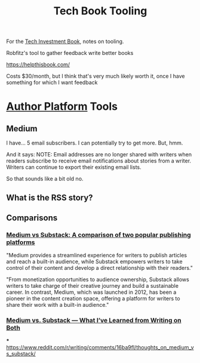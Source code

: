 :PROPERTIES:
:ID:       49435FCD-0590-44DE-8FC7-585E7BCC8BB2
:END:
#+title: Tech Book Tooling
For the [[id:5FAA80B0-D16C-424E-BF2F-1C5C45415618][Tech Investment Book]], notes on tooling.

Robfitz's tool to gather feedback write better books

https://helpthisbook.com/

Costs $30/month, but I think that's very much likely worth it, once I have something for which I want feedback

* [[id:17305FA7-A43F-40C9-9309-0EF3577C70D0][Author Platform]] Tools

** Medium
I have... 5 email subscribers. I can potentially try to get more. But, hmm.

And it says: NOTE: Email addresses are no longer shared with writers when readers subscribe to receive email notifications about stories from a writer. Writers can continue to export their existing email lists.

So that sounds like a bit old no.

** What is the RSS story?

** Comparisons

*** [[https://memberful.com/blog/substack-vs-medium/][Medium vs Substack: A comparison of two popular publishing platforms]]

"Medium provides a streamlined experience for writers to publish articles and reach a built-in audience, while Substack empowers writers to take control of their content and develop a direct relationship with their readers."

"From monetization opportunities to audience ownership, Substack allows writers to take charge of their creative journey and build a sustainable career. In contrast, Medium, which was launched in 2012, has been a pioneer in the content creation space, offering a platform for writers to share their work with a built-in audience."




*** [[https://medium.com/new-writers-welcome/medium-vs-substack-the-value-of-trying-for-yourself-77e33641b38f][Medium vs. Substack — What I’ve Learned from Writing on Both]]

***
https://www.reddit.com/r/writing/comments/16ba9fl/thoughts_on_medium_vs_substack/
